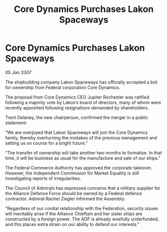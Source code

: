 :PROPERTIES:
:ID:       73831d6c-2999-4d55-b478-78d174292ca7
:END:
#+title: Core Dynamics Purchases Lakon Spaceways
#+filetags: :galnet:

* Core Dynamics Purchases Lakon Spaceways

/05 Jan 3307/

The shipbuilding company Lakon Spaceways has officially accepted a bid for ownership from Federal corporation Core Dynamics. 

The proposal from Core Dynamics CEO Jupiter Rochester was ratified following a majority vote by Lakon’s board of directors, many of whom were recently appointed following resignations demanded by shareholders. 

Trent Delaney, the new chairperson, confirmed the merger in a public statement: 

“We are overjoyed that Lakon Spaceways will join the Core Dynamics family, thereby overturning the mistakes of the previous management and setting us on course for a bright future.” 

“The transfer of ownership will take another two months to formalise. In that time, it will be business as usual for the manufacture and sale of our ships.” 

The Federal Commerce Authority has approved the corporate takeover. However, the Independent Commission for Market Equality is still investigating reports of irregularities. 

The Council of Admirals has expressed concerns that a military supplier for the Alliance Defence Force should be owned by a Federal defence contractor. Admiral Rachel Ziegler informed the Assembly: 

“Regardless of our cordial relationship with the Federation, security issues will inevitably arise if the Alliance Chieftain and her sister ships are constructed by a foreign power. The ADF is already woefully underfunded, and this places extra strain on our ability to defend our interests.”
